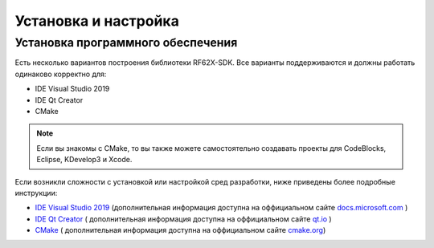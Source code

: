 .. _install_and_settings:

*******************************************************************************
Установка и настройка
*******************************************************************************

.. _install_software:

Установка программного обеспечения
===============================================================================

Есть несколько вариантов построения библиотеки RF62X-SDK. Все варианты поддерживаются 
и должны работать одинаково корректно для:

- IDE Visual Studio 2019
- IDE Qt Creator
- CMake

.. note:: Если вы знакомы с CMake, то вы также можете самостоятельно создавать 
   проекты для CodeBlocks, Eclipse, KDevelop3 и Xcode.

Если возникли сложности с установкой или настройкой сред разработки, ниже 
приведены более подробные инструкции:

-  `IDE Visual Studio 2019 <https://docs.microsoft.com/ru-ru/visualstudio/install/install-visual-studio?view=vs-2019>`__  (дополнительная информация доступна на оффициальном сайте `docs.microsoft.com <https://docs.microsoft.com>`__ )
-  `IDE Qt Creator <https://www.qt.io/download>`__ ( дополнительная информация доступна на оффициальном сайте `qt.io <https://www.qt.io/>`__ )
-  `CMake  <https://cmake.org/install/>`__ ( дополнительная информация доступна на оффициальном сайте `cmake.org <https://cmake.org/>`__)
